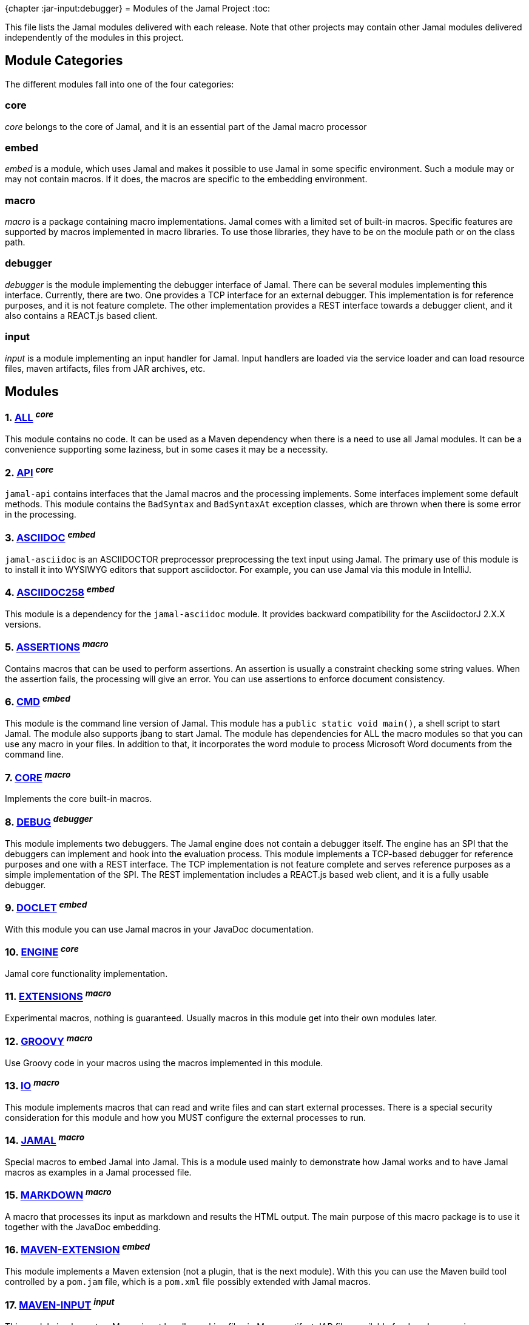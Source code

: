 {chapter :jar-input:debugger}
= Modules of the Jamal Project
:toc:

This file lists the Jamal modules delivered with each release.
Note that other projects may contain other Jamal modules delivered independently of the modules in this project.


== Module Categories
The different modules fall into one of the four categories:




=== core
__core__ belongs to the core of Jamal, and it is an essential part of the Jamal macro processor

=== embed
__embed__ is a module, which uses Jamal and makes it possible to use Jamal in some specific environment.
Such a module may or may not contain macros.
If it does, the macros are specific to the embedding environment.

=== macro
__macro__ is a package containing macro implementations.
Jamal comes with a limited set of built-in macros.
Specific features are supported by macros implemented in macro libraries.
To use those libraries, they have to be on the module path or on the class path.

=== debugger
__debugger__ is the module implementing the debugger interface of Jamal.
There can be several modules implementing this interface.
Currently, there are two.
One provides a TCP interface for an external debugger.
This implementation is for reference purposes, and it is not feature complete.
The other implementation provides a REST interface towards a debugger client, and it also contains a REACT.js based client.

=== input
__input__ is a module implementing an input handler for Jamal.
Input handlers are loaded via the service loader and can load resource files, maven artifacts, files from JAR archives, etc.



== Modules
=== 1. link:https://github.com/verhas/jamal/blob/master/jamal-all/README.adoc[ALL] ^_core_^


This module contains no code.
It can be used as a Maven dependency when there is a need to use all Jamal modules.
It can be a convenience supporting some laziness, but in some cases it may be a necessity.

=== 2. link:https://github.com/verhas/jamal/blob/master/jamal-api/README.adoc[API] ^_core_^


`jamal-api` contains interfaces that the Jamal macros and the processing implements.
Some interfaces implement some default methods.
This module contains the `BadSyntax` and `BadSyntaxAt` exception classes, which are thrown when there is some error in the processing.

=== 3. link:https://github.com/verhas/jamal/blob/master/jamal-asciidoc/README.adoc[ASCIIDOC] ^_embed_^


`jamal-asciidoc` is an ASCIIDOCTOR preprocessor preprocessing the text input using Jamal.
The primary use of this module is to install it into WYSIWYG editors that support asciidoctor.
For example, you can use Jamal via this module in IntelliJ.

=== 4. link:https://github.com/verhas/jamal/blob/master/jamal-asciidoc258/README.adoc[ASCIIDOC258] ^_embed_^


This module is a dependency for the `jamal-asciidoc` module.
It provides backward compatibility for the AsciidoctorJ 2.X.X versions.

=== 5. link:https://github.com/verhas/jamal/blob/master/jamal-assertions/README.adoc[ASSERTIONS] ^_macro_^


Contains macros that can be used to perform assertions.
An assertion is usually a constraint checking some string values.
When the assertion fails, the processing will give an error.
You can use assertions to enforce document consistency.

=== 6. link:https://github.com/verhas/jamal/blob/master/jamal-cmd/README.adoc[CMD] ^_embed_^


This module is the command line version of Jamal.
This module has a `public static void main()`, a shell script to start Jamal.
The module also supports jbang to start Jamal.
The module has dependencies for ALL the macro modules so that you can use any macro in your files.
In addition to that, it incorporates the word module to process Microsoft Word documents from the command line.

=== 7. link:https://github.com/verhas/jamal/blob/master/jamal-core/README.adoc[CORE] ^_macro_^


Implements the core built-in macros.

=== 8. link:https://github.com/verhas/jamal/blob/master/jamal-debug/README.adoc[DEBUG] ^_debugger_^


This module implements two debuggers.
The Jamal engine does not contain a debugger itself.
The engine has an SPI that the debuggers can implement and hook into the evaluation process.
This module implements a TCP-based debugger for reference purposes and one with a REST interface.
The TCP implementation is not feature complete and serves reference purposes as a simple implementation of the SPI.
The REST implementation includes a REACT.js based web client, and it is a fully usable debugger.

=== 9. link:https://github.com/verhas/jamal/blob/master/jamal-doclet/README.adoc[DOCLET] ^_embed_^


With this module you can use Jamal macros in your JavaDoc documentation.

=== 10. link:https://github.com/verhas/jamal/blob/master/jamal-engine/README.adoc[ENGINE] ^_core_^


Jamal core functionality implementation.

=== 11. link:https://github.com/verhas/jamal/blob/master/jamal-extensions/README.adoc[EXTENSIONS] ^_macro_^


Experimental macros, nothing is guaranteed.
Usually macros in this module get into their own modules later.

=== 12. link:https://github.com/verhas/jamal/blob/master/jamal-groovy/README.adoc[GROOVY] ^_macro_^



Use Groovy code in your macros using the macros implemented in this module.

=== 13. link:https://github.com/verhas/jamal/blob/master/jamal-io/README.adoc[IO] ^_macro_^


This module implements macros that can read and write files and can start external processes.
There is a special security consideration for this module and how you MUST configure the external processes to run.

=== 14. link:https://github.com/verhas/jamal/blob/master/jamal-jamal/README.adoc[JAMAL] ^_macro_^


Special macros to embed Jamal into Jamal.
This is a module used mainly to demonstrate how Jamal works and to have Jamal macros as examples in a Jamal processed file.

=== 15. link:https://github.com/verhas/jamal/blob/master/jamal-markdown/README.adoc[MARKDOWN] ^_macro_^


A macro that processes its input as markdown and results the HTML output.
The main purpose of this macro package is to use it together with the JavaDoc embedding.

=== 16. link:https://github.com/verhas/jamal/blob/master/jamal-maven-extension/README.adoc[MAVEN-EXTENSION] ^_embed_^


This module implements a Maven extension (not a plugin, that is the next module).
With this you can use the Maven build tool controlled by a `pom.jam` file, which is a `pom.xml` file possibly extended with Jamal macros.

=== 17. link:https://github.com/verhas/jamal/blob/master/jamal-maven-input/README.adoc[MAVEN-INPUT] ^_input_^


This module implements a Maven input handler making files in Maven artifact JAR files available for Jamal processing.

=== 18. link:https://github.com/verhas/jamal/blob/master/jamal-jar-input/README.adoc[JAR-INPUT] ^_debugger_^


This module implements a JAR input handler making files in local JAR files available for Jamal processing.

=== 19. link:https://github.com/verhas/jamal/blob/master/jamal-maven-load/README.adoc[MAVEN-LOAD] ^_macro_^


This module implements a macro that can load a Maven artifact and loads the built-in macros implemented in the JAR file.

=== 20. link:https://github.com/verhas/jamal/blob/master/jamal-maven-plugin/README.adoc[MAVEN-PLUGIN] ^_embed_^


This module implements a maven plugin, so you can start Jamal processing from inside a build process.

=== 21. link:https://github.com/verhas/jamal/blob/master/jamal-mock/README.adoc[MOCK] ^_macro_^


This module implements the macro `mock` to mock some built-in macros in a test environment where the given macro may not be available or behaves differently.
Using `mock` you can create tests for your macro packages.

=== 22. link:https://github.com/verhas/jamal/blob/master/jamal-plantuml/README.adoc[PLANTUML] ^_macro_^


This module implements a macro that invokes PlantUML, generates the graphical file from the source code that you can reference as an image from your documentation.

=== 23. link:https://github.com/verhas/jamal/blob/master/jamal-ruby/README.adoc[RUBY] ^_macro_^



Use Ruby code in your macros using the macros implemented in this module.

=== 24. link:https://github.com/verhas/jamal/blob/master/jamal-scriptbasic/README.adoc[SCRIPTBASIC] ^_macro_^



Use BASIC code in your macros using the macros implemented in this module.

=== 25. link:https://github.com/verhas/jamal/blob/master/jamal-prog/README.adoc[PROG] ^_macro_^


This module implements a simple BASIC like language integrated into Jamal.

=== 26. link:https://github.com/verhas/jamal/blob/master/jamal-snippet/README.adoc[SNIPPET] ^_macro_^


This module implements macros to help document programs.
It includes advanced snippet handling, text transformation, text assertions, and many other features.

=== 27. link:https://github.com/verhas/jamal/blob/master/jamal-test/README.adoc[TEST] ^_core_^


This module contains only test code.
During the build, these integration tests check the consistency of the application.

=== 28. link:https://github.com/verhas/jamal/blob/master/jamal-testsupport/README.adoc[TESTSUPPORT] ^_core_^


This module contains classes that you can use to write unit tests to check the implementation of some macros.

=== 29. link:https://github.com/verhas/jamal/blob/master/jamal-tools/README.adoc[TOOLS] ^_core_^


This module implements some auxiliary classes for the engine.
It could be part of the engine.

=== 30. link:https://github.com/verhas/jamal/blob/master/jamal-word/README.adoc[WORD] ^_embed_^


This implementation can read DOCX format files, process the Jamal macros and generate DOCX output.
This module is included in the command line version, thus you can convert Microsoft Word documents from the command line version of Jamal.

=== 31. link:https://github.com/verhas/jamal/blob/master/jamal-json/README.adoc[JSON] ^_macro_^


This module implements macros that support the reading and processing of JSON format data.

=== 32. link:https://github.com/verhas/jamal/blob/master/jamal-yaml/README.adoc[YAML] ^_macro_^


This module implements macros that support the reading and processing of YAML format data.
It may be useful when you have to maintain large YAML data files.
Using these macros, you can split up a Yaml file into smaller pieces and use macros to simplify repetitive parts.

=== 33. link:https://github.com/verhas/jamal/blob/master/jamal-openai/README.adoc[OPENAI] ^_macro_^


Macros implementing interface to OpenAI.

=== 34. link:https://github.com/verhas/jamal/blob/master/jamal-java/README.adoc[JAVA] ^_debugger_^


Experimental module integrating the Java compiler into Jamal as macros.

=== 35. link:https://github.com/verhas/jamal/blob/master/jamal-debug-ui/README.adoc[DEBUG-UI] ^_debugger_^


This is not a module.
The code in the directory `jamal-debug-ui` contains the REACT.js based ui for the debugger.
